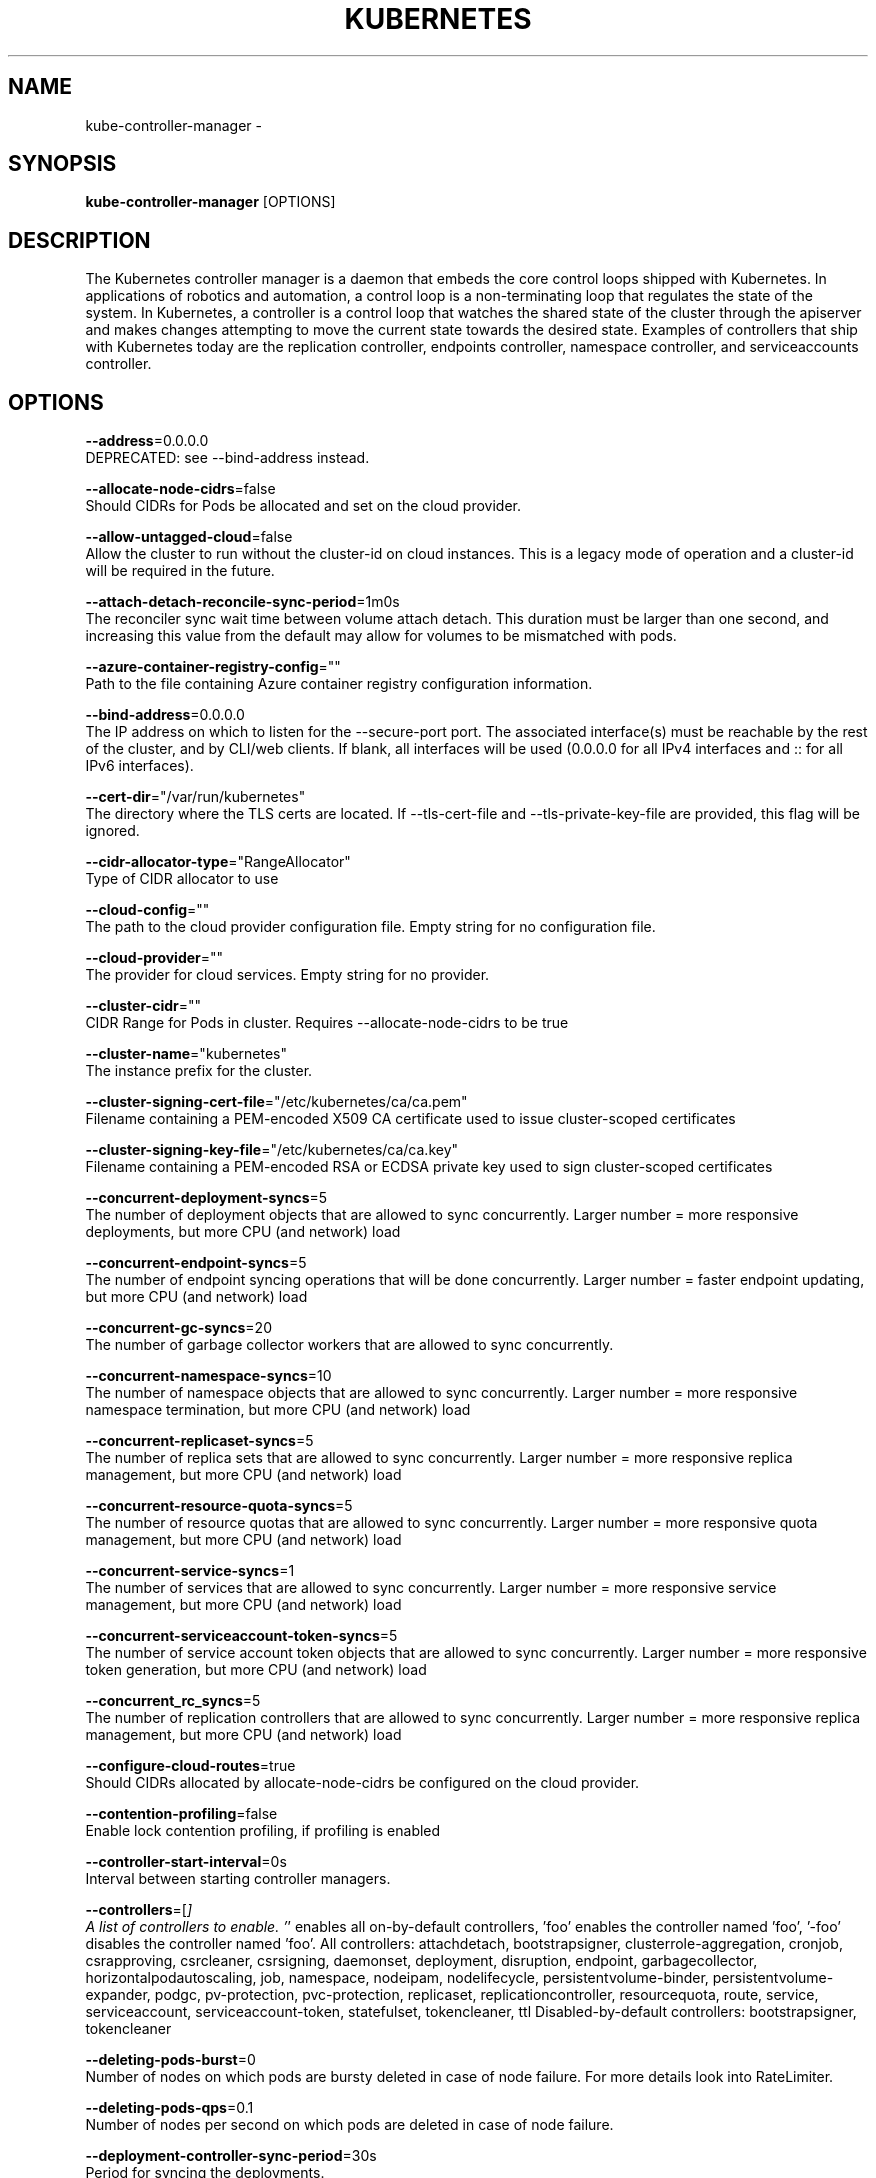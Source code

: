 .TH "KUBERNETES" "1" " kubernetes User Manuals" "Eric Paris" "Jan 2015"  ""


.SH NAME
.PP
kube\-controller\-manager \-


.SH SYNOPSIS
.PP
\fBkube\-controller\-manager\fP [OPTIONS]


.SH DESCRIPTION
.PP
The Kubernetes controller manager is a daemon that embeds
the core control loops shipped with Kubernetes. In applications of robotics and
automation, a control loop is a non\-terminating loop that regulates the state of
the system. In Kubernetes, a controller is a control loop that watches the shared
state of the cluster through the apiserver and makes changes attempting to move the
current state towards the desired state. Examples of controllers that ship with
Kubernetes today are the replication controller, endpoints controller, namespace
controller, and serviceaccounts controller.


.SH OPTIONS
.PP
\fB\-\-address\fP=0.0.0.0
    DEPRECATED: see \-\-bind\-address instead.

.PP
\fB\-\-allocate\-node\-cidrs\fP=false
    Should CIDRs for Pods be allocated and set on the cloud provider.

.PP
\fB\-\-allow\-untagged\-cloud\fP=false
    Allow the cluster to run without the cluster\-id on cloud instances. This is a legacy mode of operation and a cluster\-id will be required in the future.

.PP
\fB\-\-attach\-detach\-reconcile\-sync\-period\fP=1m0s
    The reconciler sync wait time between volume attach detach. This duration must be larger than one second, and increasing this value from the default may allow for volumes to be mismatched with pods.

.PP
\fB\-\-azure\-container\-registry\-config\fP=""
    Path to the file containing Azure container registry configuration information.

.PP
\fB\-\-bind\-address\fP=0.0.0.0
    The IP address on which to listen for the \-\-secure\-port port. The associated interface(s) must be reachable by the rest of the cluster, and by CLI/web clients. If blank, all interfaces will be used (0.0.0.0 for all IPv4 interfaces and :: for all IPv6 interfaces).

.PP
\fB\-\-cert\-dir\fP="/var/run/kubernetes"
    The directory where the TLS certs are located. If \-\-tls\-cert\-file and \-\-tls\-private\-key\-file are provided, this flag will be ignored.

.PP
\fB\-\-cidr\-allocator\-type\fP="RangeAllocator"
    Type of CIDR allocator to use

.PP
\fB\-\-cloud\-config\fP=""
    The path to the cloud provider configuration file. Empty string for no configuration file.

.PP
\fB\-\-cloud\-provider\fP=""
    The provider for cloud services. Empty string for no provider.

.PP
\fB\-\-cluster\-cidr\fP=""
    CIDR Range for Pods in cluster. Requires \-\-allocate\-node\-cidrs to be true

.PP
\fB\-\-cluster\-name\fP="kubernetes"
    The instance prefix for the cluster.

.PP
\fB\-\-cluster\-signing\-cert\-file\fP="/etc/kubernetes/ca/ca.pem"
    Filename containing a PEM\-encoded X509 CA certificate used to issue cluster\-scoped certificates

.PP
\fB\-\-cluster\-signing\-key\-file\fP="/etc/kubernetes/ca/ca.key"
    Filename containing a PEM\-encoded RSA or ECDSA private key used to sign cluster\-scoped certificates

.PP
\fB\-\-concurrent\-deployment\-syncs\fP=5
    The number of deployment objects that are allowed to sync concurrently. Larger number = more responsive deployments, but more CPU (and network) load

.PP
\fB\-\-concurrent\-endpoint\-syncs\fP=5
    The number of endpoint syncing operations that will be done concurrently. Larger number = faster endpoint updating, but more CPU (and network) load

.PP
\fB\-\-concurrent\-gc\-syncs\fP=20
    The number of garbage collector workers that are allowed to sync concurrently.

.PP
\fB\-\-concurrent\-namespace\-syncs\fP=10
    The number of namespace objects that are allowed to sync concurrently. Larger number = more responsive namespace termination, but more CPU (and network) load

.PP
\fB\-\-concurrent\-replicaset\-syncs\fP=5
    The number of replica sets that are allowed to sync concurrently. Larger number = more responsive replica management, but more CPU (and network) load

.PP
\fB\-\-concurrent\-resource\-quota\-syncs\fP=5
    The number of resource quotas that are allowed to sync concurrently. Larger number = more responsive quota management, but more CPU (and network) load

.PP
\fB\-\-concurrent\-service\-syncs\fP=1
    The number of services that are allowed to sync concurrently. Larger number = more responsive service management, but more CPU (and network) load

.PP
\fB\-\-concurrent\-serviceaccount\-token\-syncs\fP=5
    The number of service account token objects that are allowed to sync concurrently. Larger number = more responsive token generation, but more CPU (and network) load

.PP
\fB\-\-concurrent\_rc\_syncs\fP=5
    The number of replication controllers that are allowed to sync concurrently. Larger number = more responsive replica management, but more CPU (and network) load

.PP
\fB\-\-configure\-cloud\-routes\fP=true
    Should CIDRs allocated by allocate\-node\-cidrs be configured on the cloud provider.

.PP
\fB\-\-contention\-profiling\fP=false
    Enable lock contention profiling, if profiling is enabled

.PP
\fB\-\-controller\-start\-interval\fP=0s
    Interval between starting controller managers.

.PP
\fB\-\-controllers\fP=[\fI]
    A list of controllers to enable.  '\fP' enables all on\-by\-default controllers, 'foo' enables the controller named 'foo', '\-foo' disables the controller named 'foo'.
All controllers: attachdetach, bootstrapsigner, clusterrole\-aggregation, cronjob, csrapproving, csrcleaner, csrsigning, daemonset, deployment, disruption, endpoint, garbagecollector, horizontalpodautoscaling, job, namespace, nodeipam, nodelifecycle, persistentvolume\-binder, persistentvolume\-expander, podgc, pv\-protection, pvc\-protection, replicaset, replicationcontroller, resourcequota, route, service, serviceaccount, serviceaccount\-token, statefulset, tokencleaner, ttl
Disabled\-by\-default controllers: bootstrapsigner, tokencleaner

.PP
\fB\-\-deleting\-pods\-burst\fP=0
    Number of nodes on which pods are bursty deleted in case of node failure. For more details look into RateLimiter.

.PP
\fB\-\-deleting\-pods\-qps\fP=0.1
    Number of nodes per second on which pods are deleted in case of node failure.

.PP
\fB\-\-deployment\-controller\-sync\-period\fP=30s
    Period for syncing the deployments.

.PP
\fB\-\-disable\-attach\-detach\-reconcile\-sync\fP=false
    Disable volume attach detach reconciler sync. Disabling this may cause volumes to be mismatched with pods. Use wisely.

.PP
\fB\-\-enable\-dynamic\-provisioning\fP=true
    Enable dynamic provisioning for environments that support it.

.PP
\fB\-\-enable\-garbage\-collector\fP=true
    Enables the generic garbage collector. MUST be synced with the corresponding flag of the kube\-apiserver.

.PP
\fB\-\-enable\-hostpath\-provisioner\fP=false
    Enable HostPath PV provisioning when running without a cloud provider. This allows testing and development of provisioning features.  HostPath provisioning is not supported in any way, won't work in a multi\-node cluster, and should not be used for anything other than testing or development.

.PP
\fB\-\-enable\-taint\-manager\fP=true
    WARNING: Beta feature. If set to true enables NoExecute Taints and will evict all not\-tolerating Pod running on Nodes tainted with this kind of Taints.

.PP
\fB\-\-experimental\-cluster\-signing\-duration\fP=8760h0m0s
    The length of duration signed certificates will be given.

.PP
\fB\-\-external\-cloud\-volume\-plugin\fP=""
    The plugin to use when cloud provider is set to external. Can be empty, should only be set when cloud\-provider is external. Currently used to allow node and volume controllers to work for in tree cloud providers.

.PP
\fB\-\-feature\-gates\fP=
    A set of key=value pairs that describe feature gates for alpha/experimental features. Options are:
APIListChunking=true|false (BETA \- default=true)
APIResponseCompression=true|false (ALPHA \- default=false)
AdvancedAuditing=true|false (BETA \- default=true)
AllAlpha=true|false (ALPHA \- default=false)
AppArmor=true|false (BETA \- default=true)
AttachVolumeLimit=true|false (ALPHA \- default=false)
BalanceAttachedNodeVolumes=true|false (ALPHA \- default=false)
BlockVolume=true|false (ALPHA \- default=false)
CPUManager=true|false (BETA \- default=true)
CRIContainerLogRotation=true|false (BETA \- default=true)
CSIBlockVolume=true|false (ALPHA \- default=false)
CSIPersistentVolume=true|false (BETA \- default=true)
CustomPodDNS=true|false (BETA \- default=true)
CustomResourceSubresources=true|false (BETA \- default=true)
CustomResourceValidation=true|false (BETA \- default=true)
DebugContainers=true|false (ALPHA \- default=false)
DevicePlugins=true|false (BETA \- default=true)
DryRun=true|false (ALPHA \- default=false)
DynamicKubeletConfig=true|false (BETA \- default=true)
DynamicProvisioningScheduling=true|false (ALPHA \- default=false)
EnableEquivalenceClassCache=true|false (ALPHA \- default=false)
ExpandInUsePersistentVolumes=true|false (ALPHA \- default=false)
ExpandPersistentVolumes=true|false (BETA \- default=true)
ExperimentalCriticalPodAnnotation=true|false (ALPHA \- default=false)
ExperimentalHostUserNamespaceDefaulting=true|false (BETA \- default=false)
GCERegionalPersistentDisk=true|false (BETA \- default=true)
HugePages=true|false (BETA \- default=true)
HyperVContainer=true|false (ALPHA \- default=false)
Initializers=true|false (ALPHA \- default=false)
KubeletPluginsWatcher=true|false (ALPHA \- default=false)
LocalStorageCapacityIsolation=true|false (BETA \- default=true)
MountContainers=true|false (ALPHA \- default=false)
MountPropagation=true|false (BETA \- default=true)
PersistentLocalVolumes=true|false (BETA \- default=true)
PodPriority=true|false (BETA \- default=true)
PodReadinessGates=true|false (BETA \- default=false)
PodShareProcessNamespace=true|false (BETA \- default=true)
QOSReserved=true|false (ALPHA \- default=false)
ReadOnlyAPIDataVolumes=true|false (DEPRECATED \- default=true)
ResourceLimitsPriorityFunction=true|false (ALPHA \- default=false)
ResourceQuotaScopeSelectors=true|false (BETA \- default=true)
RotateKubeletClientCertificate=true|false (BETA \- default=true)
RotateKubeletServerCertificate=true|false (BETA \- default=true)
RunAsGroup=true|false (ALPHA \- default=false)
ScheduleDaemonSetPods=true|false (ALPHA \- default=false)
ServiceNodeExclusion=true|false (ALPHA \- default=false)
ServiceProxyAllowExternalIPs=true|false (DEPRECATED \- default=false)
StorageObjectInUseProtection=true|false (default=true)
StreamingProxyRedirects=true|false (BETA \- default=true)
SupportIPVSProxyMode=true|false (default=true)
SupportPodPidsLimit=true|false (ALPHA \- default=false)
Sysctls=true|false (BETA \- default=true)
TaintBasedEvictions=true|false (ALPHA \- default=false)
TaintNodesByCondition=true|false (BETA \- default=true)
TokenRequest=true|false (ALPHA \- default=false)
TokenRequestProjection=true|false (ALPHA \- default=false)
VolumeScheduling=true|false (BETA \- default=true)
VolumeSubpath=true|false (default=true)
VolumeSubpathEnvExpansion=true|false (ALPHA \- default=false)

.PP
\fB\-\-flex\-volume\-plugin\-dir\fP="/usr/libexec/kubernetes/kubelet\-plugins/volume/exec/"
    Full path of the directory in which the flex volume plugin should search for additional third party volume plugins.

.PP
\fB\-\-google\-json\-key\fP=""
    The Google Cloud Platform Service Account JSON Key to use for authentication.

.PP
\fB\-\-horizontal\-pod\-autoscaler\-downscale\-delay\fP=5m0s
    The period since last downscale, before another downscale can be performed in horizontal pod autoscaler.

.PP
\fB\-\-horizontal\-pod\-autoscaler\-sync\-period\fP=30s
    The period for syncing the number of pods in horizontal pod autoscaler.

.PP
\fB\-\-horizontal\-pod\-autoscaler\-tolerance\fP=0.1
    The minimum change (from 1.0) in the desired\-to\-actual metrics ratio for the horizontal pod autoscaler to consider scaling.

.PP
\fB\-\-horizontal\-pod\-autoscaler\-upscale\-delay\fP=3m0s
    The period since last upscale, before another upscale can be performed in horizontal pod autoscaler.

.PP
\fB\-\-horizontal\-pod\-autoscaler\-use\-rest\-clients\fP=true
    If set to true, causes the horizontal pod autoscaler controller to use REST clients through the kube\-aggregator, instead of using the legacy metrics client through the API server proxy.  This is required for custom metrics support in the horizontal pod autoscaler.

.PP
\fB\-\-http2\-max\-streams\-per\-connection\fP=0
    The limit that the server gives to clients for the maximum number of streams in an HTTP/2 connection. Zero means to use golang's default.

.PP
\fB\-\-insecure\-experimental\-approve\-all\-kubelet\-csrs\-for\-group\fP=""
    This flag does nothing.

.PP
\fB\-\-kube\-api\-burst\fP=30
    Burst to use while talking with kubernetes apiserver.

.PP
\fB\-\-kube\-api\-content\-type\fP="application/vnd.kubernetes.protobuf"
    Content type of requests sent to apiserver.

.PP
\fB\-\-kube\-api\-qps\fP=20
    QPS to use while talking with kubernetes apiserver.

.PP
\fB\-\-kubeconfig\fP=""
    Path to kubeconfig file with authorization and master location information.

.PP
\fB\-\-large\-cluster\-size\-threshold\fP=50
    Number of nodes from which NodeController treats the cluster as large for the eviction logic purposes. \-\-secondary\-node\-eviction\-rate is implicitly overridden to 0 for clusters this size or smaller.

.PP
\fB\-\-leader\-elect\fP=true
    Start a leader election client and gain leadership before executing the main loop. Enable this when running replicated components for high availability.

.PP
\fB\-\-leader\-elect\-lease\-duration\fP=15s
    The duration that non\-leader candidates will wait after observing a leadership renewal until attempting to acquire leadership of a led but unrenewed leader slot. This is effectively the maximum duration that a leader can be stopped before it is replaced by another candidate. This is only applicable if leader election is enabled.

.PP
\fB\-\-leader\-elect\-renew\-deadline\fP=10s
    The interval between attempts by the acting master to renew a leadership slot before it stops leading. This must be less than or equal to the lease duration. This is only applicable if leader election is enabled.

.PP
\fB\-\-leader\-elect\-resource\-lock\fP="endpoints"
    The type of resource object that is used for locking during leader election. Supported options are \fB\fCendpoints\fR (default) and \fB\fCconfigmaps\fR.

.PP
\fB\-\-leader\-elect\-retry\-period\fP=2s
    The duration the clients should wait between attempting acquisition and renewal of a leadership. This is only applicable if leader election is enabled.

.PP
\fB\-\-log\-flush\-frequency\fP=5s
    Maximum number of seconds between log flushes

.PP
\fB\-\-master\fP=""
    The address of the Kubernetes API server (overrides any value in kubeconfig).

.PP
\fB\-\-min\-resync\-period\fP=12h0m0s
    The resync period in reflectors will be random between MinResyncPeriod and 2*MinResyncPeriod.

.PP
\fB\-\-namespace\-sync\-period\fP=5m0s
    The period for syncing namespace life\-cycle updates

.PP
\fB\-\-node\-cidr\-mask\-size\fP=24
    Mask size for node cidr in cluster.

.PP
\fB\-\-node\-eviction\-rate\fP=0.1
    Number of nodes per second on which pods are deleted in case of node failure when a zone is healthy (see \-\-unhealthy\-zone\-threshold for definition of healthy/unhealthy). Zone refers to entire cluster in non\-multizone clusters.

.PP
\fB\-\-node\-monitor\-grace\-period\fP=40s
    Amount of time which we allow running Node to be unresponsive before marking it unhealthy. Must be N times more than kubelet's nodeStatusUpdateFrequency, where N means number of retries allowed for kubelet to post node status.

.PP
\fB\-\-node\-monitor\-period\fP=5s
    The period for syncing NodeStatus in NodeController.

.PP
\fB\-\-node\-startup\-grace\-period\fP=1m0s
    Amount of time which we allow starting Node to be unresponsive before marking it unhealthy.

.PP
\fB\-\-node\-sync\-period\fP=0s
    This flag is deprecated and will be removed in future releases. See node\-monitor\-period for Node health checking or route\-reconciliation\-period for cloud provider's route configuration settings.

.PP
\fB\-\-pod\-eviction\-timeout\fP=5m0s
    The grace period for deleting pods on failed nodes.

.PP
\fB\-\-port\fP=10252
    DEPRECATED: see \-\-secure\-port instead.

.PP
\fB\-\-profiling\fP=false
    Enable profiling via web interface host:port/debug/pprof/

.PP
\fB\-\-pv\-recycler\-increment\-timeout\-nfs\fP=30
    the increment of time added per Gi to ActiveDeadlineSeconds for an NFS scrubber pod

.PP
\fB\-\-pv\-recycler\-minimum\-timeout\-hostpath\fP=60
    The minimum ActiveDeadlineSeconds to use for a HostPath Recycler pod.  This is for development and testing only and will not work in a multi\-node cluster.

.PP
\fB\-\-pv\-recycler\-minimum\-timeout\-nfs\fP=300
    The minimum ActiveDeadlineSeconds to use for an NFS Recycler pod

.PP
\fB\-\-pv\-recycler\-pod\-template\-filepath\-hostpath\fP=""
    The file path to a pod definition used as a template for HostPath persistent volume recycling. This is for development and testing only and will not work in a multi\-node cluster.

.PP
\fB\-\-pv\-recycler\-pod\-template\-filepath\-nfs\fP=""
    The file path to a pod definition used as a template for NFS persistent volume recycling

.PP
\fB\-\-pv\-recycler\-timeout\-increment\-hostpath\fP=30
    the increment of time added per Gi to ActiveDeadlineSeconds for a HostPath scrubber pod.  This is for development and testing only and will not work in a multi\-node cluster.

.PP
\fB\-\-pvclaimbinder\-sync\-period\fP=15s
    The period for syncing persistent volumes and persistent volume claims

.PP
\fB\-\-register\-retry\-count\fP=10
    The number of retries for initial node registration.  Retry interval equals node\-sync\-period.

.PP
\fB\-\-resource\-quota\-sync\-period\fP=5m0s
    The period for syncing quota usage status in the system

.PP
\fB\-\-root\-ca\-file\fP=""
    If set, this root certificate authority will be included in service account's token secret. This must be a valid PEM\-encoded CA bundle.

.PP
\fB\-\-route\-reconciliation\-period\fP=10s
    The period for reconciling routes created for Nodes by cloud provider.

.PP
\fB\-\-secondary\-node\-eviction\-rate\fP=0.01
    Number of nodes per second on which pods are deleted in case of node failure when a zone is unhealthy (see \-\-unhealthy\-zone\-threshold for definition of healthy/unhealthy). Zone refers to entire cluster in non\-multizone clusters. This value is implicitly overridden to 0 if the cluster size is smaller than \-\-large\-cluster\-size\-threshold.

.PP
\fB\-\-secure\-port\fP=0
    The port on which to serve HTTPS with authentication and authorization.If 0, don't serve HTTPS at all.

.PP
\fB\-\-service\-account\-private\-key\-file\fP=""
    Filename containing a PEM\-encoded private RSA or ECDSA key used to sign service account tokens.

.PP
\fB\-\-service\-cluster\-ip\-range\fP=""
    CIDR Range for Services in cluster. Requires \-\-allocate\-node\-cidrs to be true

.PP
\fB\-\-terminated\-pod\-gc\-threshold\fP=12500
    Number of terminated pods that can exist before the terminated pod garbage collector starts deleting terminated pods. If <= 0, the terminated pod garbage collector is disabled.

.PP
\fB\-\-tls\-cert\-file\fP=""
    File containing the default x509 Certificate for HTTPS. (CA cert, if any, concatenated after server cert). If HTTPS serving is enabled, and \-\-tls\-cert\-file and \-\-tls\-private\-key\-file are not provided, a self\-signed certificate and key are generated for the public address and saved to the directory specified by \-\-cert\-dir.

.PP
\fB\-\-tls\-cipher\-suites\fP=[]
    Comma\-separated list of cipher suites for the server. If omitted, the default Go cipher suites will be use.  Possible values: TLS\_ECDHE\_ECDSA\_WITH\_AES\_128\_CBC\_SHA,TLS\_ECDHE\_ECDSA\_WITH\_AES\_128\_CBC\_SHA256,TLS\_ECDHE\_ECDSA\_WITH\_AES\_128\_GCM\_SHA256,TLS\_ECDHE\_ECDSA\_WITH\_AES\_256\_CBC\_SHA,TLS\_ECDHE\_ECDSA\_WITH\_AES\_256\_GCM\_SHA384,TLS\_ECDHE\_ECDSA\_WITH\_CHACHA20\_POLY1305,TLS\_ECDHE\_ECDSA\_WITH\_RC4\_128\_SHA,TLS\_ECDHE\_RSA\_WITH\_3DES\_EDE\_CBC\_SHA,TLS\_ECDHE\_RSA\_WITH\_AES\_128\_CBC\_SHA,TLS\_ECDHE\_RSA\_WITH\_AES\_128\_CBC\_SHA256,TLS\_ECDHE\_RSA\_WITH\_AES\_128\_GCM\_SHA256,TLS\_ECDHE\_RSA\_WITH\_AES\_256\_CBC\_SHA,TLS\_ECDHE\_RSA\_WITH\_AES\_256\_GCM\_SHA384,TLS\_ECDHE\_RSA\_WITH\_CHACHA20\_POLY1305,TLS\_ECDHE\_RSA\_WITH\_RC4\_128\_SHA,TLS\_RSA\_WITH\_3DES\_EDE\_CBC\_SHA,TLS\_RSA\_WITH\_AES\_128\_CBC\_SHA,TLS\_RSA\_WITH\_AES\_128\_CBC\_SHA256,TLS\_RSA\_WITH\_AES\_128\_GCM\_SHA256,TLS\_RSA\_WITH\_AES\_256\_CBC\_SHA,TLS\_RSA\_WITH\_AES\_256\_GCM\_SHA384,TLS\_RSA\_WITH\_RC4\_128\_SHA

.PP
\fB\-\-tls\-min\-version\fP=""
    Minimum TLS version supported. Possible values: VersionTLS10, VersionTLS11, VersionTLS12

.PP
\fB\-\-tls\-private\-key\-file\fP=""
    File containing the default x509 private key matching \-\-tls\-cert\-file.

.PP
\fB\-\-tls\-sni\-cert\-key\fP=[]
    A pair of x509 certificate and private key file paths, optionally suffixed with a list of domain patterns which are fully qualified domain names, possibly with prefixed wildcard segments. If no domain patterns are provided, the names of the certificate are extracted. Non\-wildcard matches trump over wildcard matches, explicit domain patterns trump over extracted names. For multiple key/certificate pairs, use the \-\-tls\-sni\-cert\-key multiple times. Examples: "example.crt,example.key" or "foo.crt,foo.key:*.foo.com,foo.com".

.PP
\fB\-\-unhealthy\-zone\-threshold\fP=0.55
    Fraction of Nodes in a zone which needs to be not Ready (minimum 3) for zone to be treated as unhealthy.

.PP
\fB\-\-use\-service\-account\-credentials\fP=false
    If true, use individual service account credentials for each controller.

.PP
\fB\-\-version\fP=false
    Print version information and quit


.SH HISTORY
.PP
January 2015, Originally compiled by Eric Paris (eparis at redhat dot com) based on the kubernetes source material, but hopefully they have been automatically generated since!
